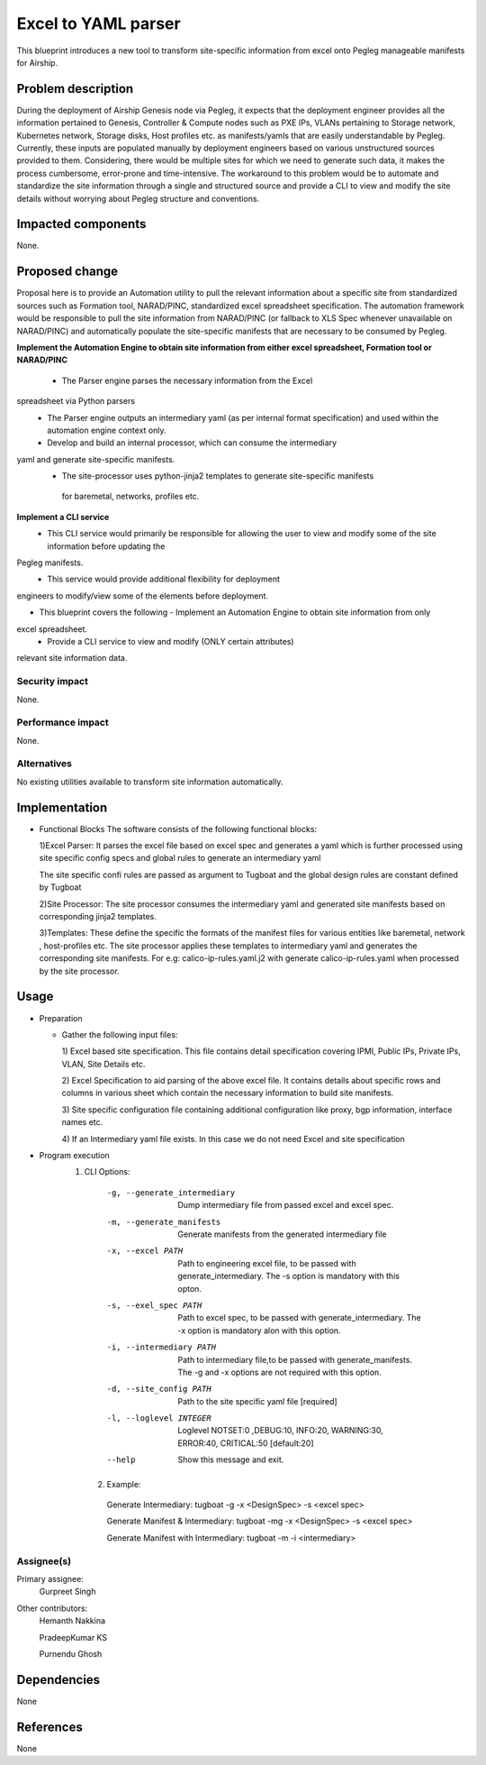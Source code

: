 ..
  This work is licensed under a Creative Commons Attribution 3.0 Unported
  License.

  http://creativecommons.org/licenses/by/3.0/legalcode

=====================================
Excel to YAML parser
=====================================

This blueprint introduces a new tool to transform site-specific information
from excel onto Pegleg manageable manifests for Airship.

Problem description
===================

During the deployment of Airship Genesis node via Pegleg, it expects that
the deployment engineer provides all the information pertained to Genesis,
Controller & Compute nodes such as PXE IPs, VLANs pertaining to Storage
network, Kubernetes network, Storage disks, Host profiles etc. as
manifests/yamls that are easily understandable by Pegleg.
Currently, these inputs are populated manually by deployment engineers based
on various unstructured sources provided to them. Considering, there would be
multiple sites for which we need to generate such data, it makes the process
cumbersome, error-prone and time-intensive.
The workaround to this problem would be to automate and standardize the site
information through a single and structured source and provide a CLI to
view and modify the site details without worrying about Pegleg structure and
conventions.

Impacted components
===================

None.

Proposed change
===============

Proposal here is to provide an Automation utility to pull the relevant
information about a specific site from standardized sources such as Formation
tool, NARAD/PINC, standardized excel spreadsheet specification. The automation
framework would be responsible to pull the site information from NARAD/PINC
(or fallback to XLS Spec whenever unavailable on NARAD/PINC)
and automatically populate the site-specific manifests that are necessary to
be consumed by Pegleg.

**Implement the Automation Engine to obtain site information from either excel
spreadsheet, Formation tool or NARAD/PINC**

   -    The Parser engine parses the necessary information from the Excel
spreadsheet via Python parsers
   -	The Parser engine outputs an intermediary yaml (as per internal format
        specification) and used within the automation engine context only.
   -	Develop and build  an internal  processor, which can consume the intermediary
yaml and generate site-specific manifests. 
   -    The site-processor uses python-jinja2 templates to generate site-specific manifests
     for baremetal, networks, profiles etc.

**Implement a CLI service**
   -	This CLI service would primarily be responsible for allowing the user
        to view and modify some of the site information before updating the
Pegleg manifests.
   -	This service would provide additional flexibility for deployment
engineers to modify/view some of the elements before deployment.

*  This blueprint covers the following
   -	Implement an Automation Engine to obtain site information from only
excel spreadsheet.
   -	Provide a CLI service to view and modify (ONLY certain attributes)
relevant site information data.

Security impact
---------------

None.

Performance impact
------------------

None.

Alternatives
------------

No existing utilities available to transform site information automatically.

Implementation
==============
* Functional Blocks
  The software consists of the following functional blocks:
  
  1)Excel Parser: It parses the excel file based on excel spec and
  generates a yaml which is further processed using site specific
  config specs and global rules to generate an intermediary yaml
  
  The site specific confi rules are passed as argument to Tugboat
  and the global design rules are constant defined by Tugboat
  
  
  2)Site Processor: The site processor consumes the intermediary yaml
  and generated site manifests based on corresponding jinja2 templates.
  
  3)Templates: These define the specific the formats of the manifest files
  for various entities like baremetal, network , host-profiles etc. The
  site processor applies these templates to intermediary yaml and generates
  the corresponding site manifests.
  For e.g: calico-ip-rules.yaml.j2  with generate calico-ip-rules.yaml when
  processed by the site processor.

  

Usage
=====
* Preparation

  - Gather the following input files:

    1) Excel based site specification. This file contains detail specification
    covering IPMI, Public IPs, Private IPs, VLAN, Site Details etc.

    2) Excel Specification to aid parsing of the above excel file. It contains
    details about specific rows and columns in various sheet which contain the
    necessary information to build site manifests.

    3) Site specific configuration file containing additional configuration like
    proxy, bgp information, interface names etc.
    
    4) If an Intermediary yaml file exists. In this case we do not need Excel
    and site specification
 
* Program execution
    1) CLI Options:
      -g, --generate_intermediary  Dump intermediary file from passed excel and
                                   excel spec. 
      -m, --generate_manifests     Generate manifests from the generated
                                   intermediary file
      -x, --excel PATH             Path to engineering excel file, to be passed
                                   with generate_intermediary. The -s option is
                                   mandatory with this opton.
      -s, --exel_spec PATH         Path to excel spec, to be passed with
                                   generate_intermediary. The -x option is
                                   mandatory alon with this option.
      -i, --intermediary PATH      Path to intermediary file,to be passed
                                   with generate_manifests. The -g and -x options
                                   are not required with this option.
      -d, --site_config PATH       Path to the site specific yaml file  [required]
      -l, --loglevel INTEGER       Loglevel NOTSET:0 ,DEBUG:10,    INFO:20,
                                   WARNING:30, ERROR:40, CRITICAL:50  [default:20]
      --help                       Show this message and exit.
      
     2) Example:
     
      Generate Intermediary: tugboat -g -x <DesignSpec> -s <excel spec>
     
      Generate Manifest & Intermediary: tugboat -mg -x <DesignSpec> -s <excel spec>
     
      Generate Manifest with Intermediary: tugboat -m -i <intermediary>
   


Assignee(s)
-----------

Primary assignee:
  Gurpreet Singh

Other contributors:
  Hemanth Nakkina
  
  PradeepKumar KS
  
  Purnendu Ghosh

Dependencies
============

None

References
==========

None
